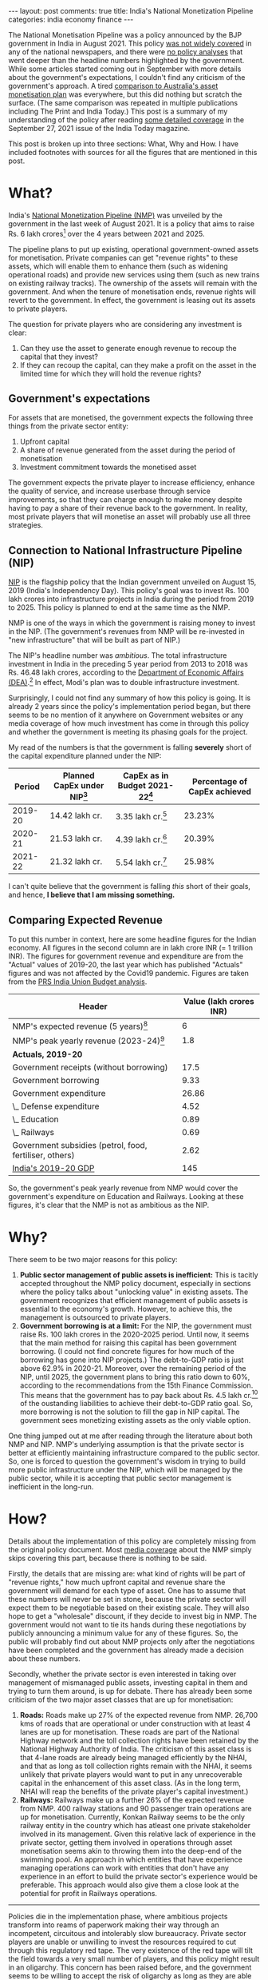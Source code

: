 #+OPTIONS: author:nil toc:nil ^:nil

#+begin_export html
---
layout: post
comments: true
title: India's National Monetization Pipeline
categories: india economy finance
---
#+end_export

The National Monetisation Pipeline was a policy announced by the BJP government in India in
August 2021. This policy [[https://www.jagranjosh.com/general-knowledge/what-is-asset-monetisation-know-about-governments-plan-to-raise-6-lakh-crore-1629810047-1][was not widely covered]] in any of the national newspapers, and there were [[https://www.bloomberg.com/news/articles/2021-08-23/india-aims-to-raise-81-billion-by-leasing-infrastructure-assets][no
policy analyses]] that went deeper than the headline numbers highlighted by the government. While some
articles started coming out in September with more details about the government's expectations, I
couldn't find any criticism of the government's approach. A tired [[https://theprint.in/opinion/what-is-the-best-asset-monetisation-plan-modi-govt-can-learn-important-lessons-from-australia/721622/][comparison to Australia's asset
monetisation plan]] was everywhere, but this did nothing but scratch the surface. (The same comparison
was repeated in multiple publications including The Print and India Today.) This post is a summary
of my understanding of the policy after reading [[https://www.indiatoday.in/magazine/cover-story/story/20210927-asset-monetisation-the-big-push-1853498-2021-09-17][some detailed coverage]] in the September 27, 2021
issue of the India Today magazine.

#+begin_export html
<!--more-->
#+end_export

This post is broken up into three sections: What, Why and How. I have included footnotes with
sources for all the figures that are mentioned in this post.

* What?

India's [[https://www.niti.gov.in/sites/default/files/2021-08/Vol_2_NATIONAL_MONETISATION_PIPELINE_23_Aug_2021.pdf][National Monetization Pipeline (NMP)]] was unveiled by the government in the last week of
August 2021. It is a policy that aims to raise Rs. 6 lakh crores[fn:1] over the 4 years between 2021
and 2025.

The pipeline plans to put up existing, operational government-owned assets for monetisation. Private
companies can get "revenue rights" to these assets, which will enable them to enhance them (such as
widening operational roads) and provide new services using them (such as new trains on existing
railway tracks). The ownership of the assets will remain with the government. And when the tenure of
monetisation ends, revenue rights will revert to the government. In effect, the government is
leasing out its assets to private players.

The question for private players who are considering any investment is clear:

1. Can they use the asset to generate enough revenue to recoup the capital that they invest?
2. If they can recoup the capital, can they make a profit on the asset in the limited time for which
   they will hold the revenue rights?

** Government's expectations

For assets that are monetised, the government expects the following three things from the private
sector entity:

1. Upfront capital
2. A share of revenue generated from the asset during the period of monetisation
3. Investment commitment towards the monetised asset

The government expects the private player to increase efficiency, enhance the quality of service,
and increase userbase through service improvements, so that they can charge enough to make money
despite having to pay a share of their revenue back to the government. In reality, most private
players that will monetise an asset will probably use all three strategies.

** Connection to National Infrastructure Pipeline (NIP)

[[https://indiainvestmentgrid.gov.in/national-infrastructure-pipeline][NIP]] is the flagship policy that the Indian government unveiled on August 15, 2019 (India's
Independency Day). This policy's goal was to invest Rs. 100 lakh crores into infrastructure projects
in India during the period from 2019 to 2025. This policy is planned to end at the same time as the
NMP.

NMP is one of the ways in which the government is raising money to invest in the NIP. (The
government's revenues from NMP will be re-invested in "new infrastructure" that will be built as
part of NIP.)

The NIP's headline number was /ambitious/. The total infrastructure investment in India in the
preceding 5 year period from 2013 to 2018 was Rs. 46.48 lakh crores, according to the [[https://www.dea.gov.in/sites/default/files/Report%20of%20the%20Task%20Force%20National%20Infrastructure%20Pipeline%20(NIP)%20-%20volume-i_1.pdf][Department of
Economic Affairs (DEA)]].[fn:2] In effect, Modi's plan was to double infrastructure investment.

Surprisingly, I could not find any summary of how this policy is going. It is already 2 years since
the policy's implementation period began, but there seems to be no mention of it anywhere on
Government websites or any media coverage of how much investment has come in through this policy and
whether the government is meeting its phasing goals for the project.

My read of the numbers is that the government is falling *severely* short of the capital expenditure
planned under the NIP:

|  Period | Planned CapEx under NIP[fn:4] | CapEx as in Budget 2021-22[fn:5] | Percentage of CapEx achieved |
|---------+-------------------------------+----------------------------------+------------------------------|
| 2019-20 | 14.42 lakh cr.                | 3.35 lakh cr.[fn:8]              |                       23.23% |
| 2020-21 | 21.53 lakh cr.                | 4.39 lakh cr.[fn:9]              |                       20.39% |
| 2021-22 | 21.32 lakh cr.                | 5.54 lakh cr.[fn:10]             |                       25.98% |
#+TBLFM: $4=554/21.32

I can't quite believe that the government is falling /this/ short of their goals, and hence, *I
believe that I am missing something.*

** Comparing Expected Revenue

To put this number in context, here are some headline figures for the Indian economy. All figures in
the second column are in lakh crore INR (= 1 trillion INR). The figures for government revenue and
expenditure are from the "Actual" values of 2019-20, the last year which has published "Actuals"
figures and was not affected by the Covid19 pandemic. Figures are taken from the [[https://prsindia.org/budgets/parliament/union-budget-2021-22-analysis][PRS India Union
Budget analysis]].

| Header                                                  | Value (lakh crores INR) |
|---------------------------------------------------------+-------------------------|
| NMP's expected revenue (5 years)[fn:6]                  |                       6 |
| NMP's peak yearly revenue (2023-24)[fn:7]               |                     1.8 |
|---------------------------------------------------------+-------------------------|
| *Actuals, 2019-20*                                      |                         |
|---------------------------------------------------------+-------------------------|
| Government receipts (without borrowing)                 |                    17.5 |
| Government borrowing                                    |                    9.33 |
| Government expenditure                                  |                   26.86 |
| \_ Defense expenditure                                  |                    4.52 |
| \_ Education                                            |                    0.89 |
| \_ Railways                                             |                    0.69 |
| Government subsidies (petrol, food, fertiliser, others) |                    2.62 |
|---------------------------------------------------------+-------------------------|
| [[https://mospi.gov.in/documents/213904/416359//Press%20Note_31-05-20211622465609539.pdf/104c1d4e-65cd-ab8e-0ff3-79db5cefc0c2][India's 2019-20 GDP]]                                     |                     145 |

So, the government's peak yearly revenue from NMP would cover the government's expenditure on
Education and Railways. Looking at these figures, it's clear that the NMP is not as ambitious as the
NIP.

* Why?

There seem to be two major reasons for this policy:

1. *Public sector management of public assets is inefficient:* This is tacitly accepted
   throughout the NMP policy document, especially in sections where the policy talks about
   "unlocking value" in existing assets. The government recognizes that efficient management of
   public assets is essential to the economy's growth. However, to achieve this, the management is
   outsourced to private players.
2. *Government borrowing is at a limit:* For the NIP, the government must raise Rs. 100 lakh crores
   in the 2020-2025 period. Until now, it seems that the main method for raising this capital has
   been government borrowing. (I could not find concrete figures for how much of the borrowing has
   gone into NIP projects.) The debt-to-GDP ratio is just above 62.9% in 2020-21. Moreover, over the
   remaining period of the NIP, until 2025, the government plans to bring this ratio down to 60%,
   according to the recommendations from the 15th Finance Commission. This means that the government
   has to pay back about Rs. 4.5 lakh cr.[fn:11] of the oustanding liabilities to achieve their
   debt-to-GDP ratio goal. So, more borrowing is not the solution to fill the gap in NIP
   capital. The government sees monetizing existing assets as the only viable option.

One thing jumped out at me after reading through the literature about both NMP and NIP. NMP's
underlying assumption is that the private sector is better at efficiently maintaining infrastructure
compared to the public sector. So, one is forced to question the government's wisdom in trying to
build more public infrastructure under the NIP, which will be managed by the public sector, while it
is accepting that public sector management is inefficient in the long-run.

* How?

Details about the implementation of this policy are completely missing from the original policy
document. Most [[https://www.bloomberg.com/news/articles/2021-08-23/india-aims-to-raise-81-billion-by-leasing-infrastructure-assets][media coverage]] about the NMP simply skips covering this part, because there is
nothing to be said.

Firstly, the details that are missing are: what kind of rights will be part of "revenue rights," how
much upfront capital and revenue share the government will demand for each type of asset. One has to
assume that these numbers will never be set in stone, because the private sector will expect them to
be negotiable based on their existing scale. They will also hope to get a "wholesale" discount, if
they decide to invest big in NMP. The government would not want to tie its hands during these
negotiations by publicly announcing a minimum value for any of these figures. So, the public will
probably find out about NMP projects only after the negotiations have been completed and the
government has already made a decision about these numbers.

Secondly, whether the private sector is even interested in taking over management of mismanaged
public assets, investing capital in them and trying to turn them around, is up for debate. There has
already been some criticism of the two major asset classes that are up for monetisation:

1. *Roads:* Roads make up 27% of the expected revenue from NMP. 26,700 kms of roads that are
   operational or under construction with at least 4 lanes are up for monetisation. These roads are
   part of the National Highway network and the toll collection rights have been retained by the
   National Highway Authority of India. The criticism of this asset class is that 4-lane roads are
   already being managed efficiently by the NHAI, and that as long as toll collection rights remain
   with the NHAI, it seems unlikely that private players would want to put in any unrecoverable
   capital in the enhancement of this asset class. (As in the long term, NHAI will reap the benefits
   of the private player's capital investment.)
2. *Railways:* Railways make up a further 26% of the expected revenue from NMP. 400 railway stations
   and 90 passenger train operations are up for monetisation. Currently, Konkan Railway seems to be
   the only railway entity in the country which has atleast one private stakeholder involved in its
   management. Given this relative lack of experience in the private sector, getting them involved
   in operations through asset monetisation seems akin to throwing them into the deep-end of the
   swimming pool. An approach in which entities that have experience managing operations can work
   with entities that don't have any experience in an effort to build the private sector's
   experience would be preferable. This approach would also give them a close look at the potential
   for profit in Railways operations.

-----

Policies die in the implementation phase, where ambitious projects transform into reams of paperwork
making their way through an incompetent, circuitous and intolerably slow bureaucracy. Private sector
players are unable or unwilling to invest the resources required to cut through this regulatory red
tape. The very existence of the red tape will tilt the field towards a very small number of players,
and this policy might result in an oligarchy. This concern has been raised before, and the
government seems to be willing to accept the risk of oligarchy as long as they are able to get the
capital required to enact wider benefits. In a nod towards the influence of the reigning monopolists
in India (namely, [[https://www.bloomberg.com/news/articles/2021-11-12/two-billionaires-are-central-to-india-s-oversized-net-zero-ambitions][Ambani and Adani]]), [[https://youtu.be/lBXEFc0i4OE?t=913][the leader of the opposition did not mention their name]] in a
press conference in which he was criticizing the NMP. Instead, he chose to refer to them indirectly
as "2 or 3 people that you already know about."

With a goal of raising Rs. 0.88 lakh crore[fn:7] by April 2022 under the NMP, missing implementation
details raise questions about the government's ability to achieve their target.

-----

[fn:1] 1 lakh crore = 1,000,000,000,000 = 1 trillion. Rs. 6 trillion = USD 78 billion
[fn:2] Author's calculations using Figure 7 on pg. 26 of [[https://www.dea.gov.in/sites/default/files/Report%20of%20the%20Task%20Force%20National%20Infrastructure%20Pipeline%20(NIP)%20-%20volume-i_1.pdf][NIP report from the Department of Economic
Affairs]].
[fn:4] Table 3 in [[https://www.dea.gov.in/sites/default/files/Report%20of%20the%20Task%20Force%20National%20Infrastructure%20Pipeline%20(NIP)%20-%20volume-i_1.pdf][DEA report]].
[fn:5] "Budget estimates of 2021-22 as compared to actuals for 2019-20" section in [[https://prsindia.org/budgets/parliament/union-budget-2021-22-analysis][PRS India's
Analysis of Union Budget 2021-22]]. This document was tabled on February 1, 2022.
[fn:6] Figure 5 in the [[https://www.niti.gov.in/sites/default/files/2021-08/Vol_2_NATIONAL_MONETISATION_PIPELINE_23_Aug_2021.pdf][NMP policy document]].
[fn:7] Figure 7 in the [[https://www.niti.gov.in/sites/default/files/2021-08/Vol_2_NATIONAL_MONETISATION_PIPELINE_23_Aug_2021.pdf][NMP policy document]].
[fn:8] Figures from the Actual estimates for 2019-20
[fn:9] Figures from the Revised estimates for 2020-21
[fn:10] Figures from the Budgeted estimates for 2021-22
[fn:11] 2.9% * Rs. 145 lakh cr = ~Rs. 4.5 Lakh cr.
